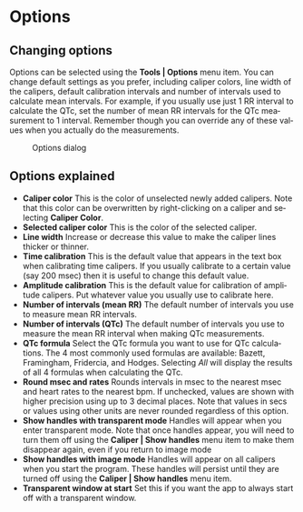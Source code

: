 #+AUTHOR:    David Mann
#+EMAIL:     mannd@epstudiossoftware.com
#+DATE:      
#+KEYWORDS:
#+LANGUAGE:  en
#+OPTIONS:   H:3 num:nil toc:nil \n:nil @:t ::t |:t ^:t -:t f:t *:t <:t
#+OPTIONS:   TeX:t LaTeX:t skip:nil d:nil todo:t pri:nil tags:not-in-toc
#+EXPORT_SELECT_TAGS: export
#+EXPORT_EXCLUDE_TAGS: noexport
#+HTML_HEAD: <meta name="description" content="Changing default settings" />
#+HTML_HEAD: <style media="screen" type="text/css"> img {max-width: 100%; height: auto;} </style>
* [[../../shrd/icon_32x32@2x.png]] Options
** Changing options
Options can be selected using the *Tools | Options* menu item.  You can change default settings as you prefer, including caliper colors, line width of the calipers, default calibration intervals and number of intervals used to calculate mean intervals.  For example, if you usually use just 1 RR interval to calculate the QTc, set the number of mean RR intervals for the QTc measurement to 1 interval.  Remember though you can override any of these values when you actually do the measurements.
#+CAPTION: Options dialog
[[../../shrd/preferences_dialog.png]]
** Options explained
- *Caliper color* This is the color of unselected newly added calipers.  Note that this color can be overwritten by right-clicking on a caliper and selecting *Caliper Color*.
- *Selected caliper color* This is the color of the selected caliper.
- *Line width* Increase or decrease this value to make the caliper lines thicker or thinner.
- *Time calibration* This is the default value that appears in the text box when calibrating time calipers.  If you usually calibrate to a certain value (say 200 msec) then it is useful to change this default value.
- *Amplitude calibration* This is the default value for calibration of amplitude calipers.  Put whatever value you usually use to calibrate here.
- *Number of intervals (mean RR)* The default number of intervals you use to measure mean RR intervals.
- *Number of intervals (QTc)* The default number of intervals you use to measure the mean RR interval when making QTc measurements.
- *QTc formula* Select the QTc formula you want to use for QTc calculations.  The 4 most commonly used formulas are available: Bazett, Framingham, Fridercia, and Hodges.  Selecting /All/ will display the results of all 4 formulas when calculating the QTc.
- *Round msec and rates* Rounds intervals in msec to the nearest msec and heart rates to the nearest bpm.  If unchecked, values are shown with higher precision using up to 3 decimal places.  Note that values in secs or values using other units are never rounded regardless of this option.
- *Show handles with transparent mode* Handles will appear when you enter transparent mode.  Note that once handles appear, you will need to turn them off using the *Caliper | Show handles* menu item to make them disappear again, even if you return to image mode
- *Show handles with image mode* Handles will appear on all calipers when you start the program.  These handles will persist until they are turned off using the *Caliper | Show handles* menu item.
- *Transparent window at start* Set this if you want the app to always start off with a transparent window.
